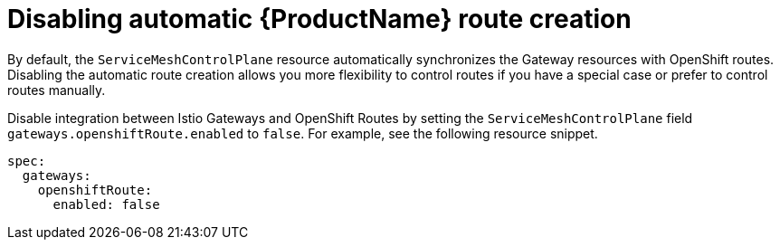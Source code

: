 // Module is included in the following assemblies:
// * service_mesh/v2x/ossm-traffic-manage.adoc
//

[id="ossm-auto-route-enable_{context}"]
= Disabling automatic {ProductName} route creation

By default, the `ServiceMeshControlPlane` resource automatically synchronizes the Gateway resources with OpenShift routes. Disabling the automatic route creation allows you more flexibility to control routes if you have a special case or prefer to control routes manually.

Disable integration between Istio Gateways and OpenShift Routes by setting the `ServiceMeshControlPlane` field `gateways.openshiftRoute.enabled` to `false`. For example, see the following resource snippet.

[source,yaml]
----
spec:
  gateways:
    openshiftRoute:
      enabled: false
----
